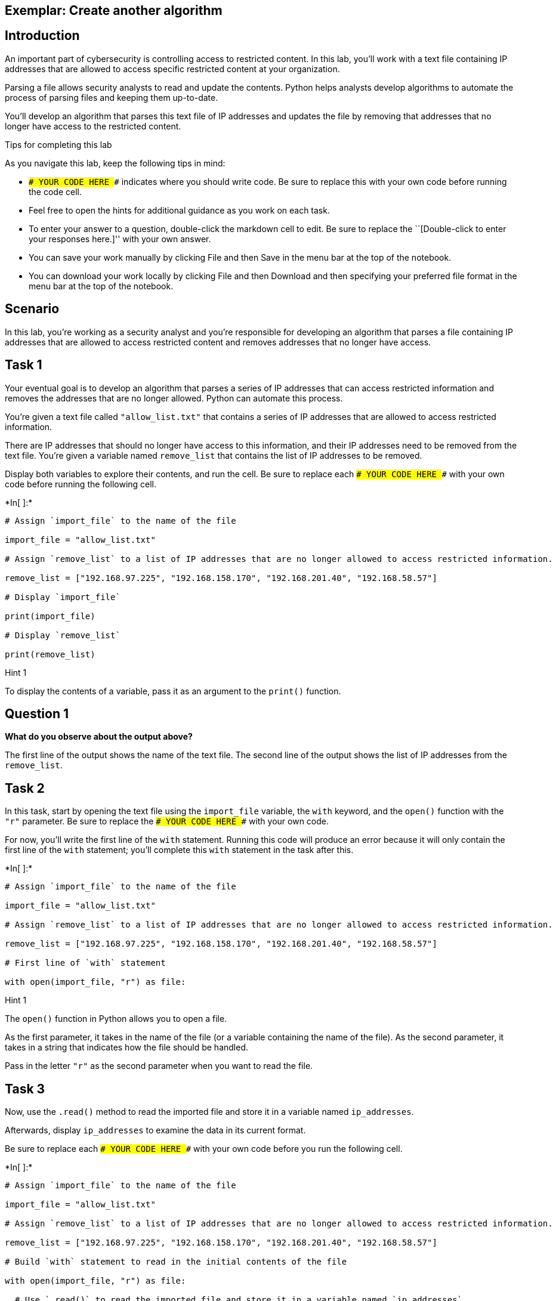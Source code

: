 == Exemplar: Create another algorithm

== Introduction

An important part of cybersecurity is controlling access to restricted
content. In this lab, you’ll work with a text file containing IP
addresses that are allowed to access specific restricted content at your
organization.

Parsing a file allows security analysts to read and update the contents.
Python helps analysts develop algorithms to automate the process of
parsing files and keeping them up-to-date.

You’ll develop an algorithm that parses this text file of IP addresses
and updates the file by removing that addresses that no longer have
access to the restricted content.

Tips for completing this lab

As you navigate this lab, keep the following tips in mind:

* `### YOUR CODE HERE ###` indicates where you should write code. Be
sure to replace this with your own code before running the code cell.
* Feel free to open the hints for additional guidance as you work on
each task.
* To enter your answer to a question, double-click the markdown cell to
edit. Be sure to replace the ``[Double-click to enter your responses
here.]'' with your own answer.
* You can save your work manually by clicking File and then Save in the
menu bar at the top of the notebook.
* You can download your work locally by clicking File and then Download
and then specifying your preferred file format in the menu bar at the
top of the notebook.

== Scenario

In this lab, you’re working as a security analyst and you’re responsible
for developing an algorithm that parses a file containing IP addresses
that are allowed to access restricted content and removes addresses that
no longer have access.

== Task 1

Your eventual goal is to develop an algorithm that parses a series of IP
addresses that can access restricted information and removes the
addresses that are no longer allowed. Python can automate this process.

You’re given a text file called `"allow_list.txt"` that contains a
series of IP addresses that are allowed to access restricted
information.

There are IP addresses that should no longer have access to this
information, and their IP addresses need to be removed from the text
file. You’re given a variable named `remove_list` that contains the list
of IP addresses to be removed.

Display both variables to explore their contents, and run the cell. Be
sure to replace each `### YOUR CODE HERE ###` with your own code before
running the following cell.


+*In[ ]:*+
[source, ipython3]
----
# Assign `import_file` to the name of the file 

import_file = "allow_list.txt"

# Assign `remove_list` to a list of IP addresses that are no longer allowed to access restricted information. 

remove_list = ["192.168.97.225", "192.168.158.170", "192.168.201.40", "192.168.58.57"]

# Display `import_file`

print(import_file)

# Display `remove_list`

print(remove_list)
----

Hint 1

To display the contents of a variable, pass it as an argument to the
`print()` function.

== *Question 1*

*What do you observe about the output above?*

The first line of the output shows the name of the text file. The second
line of the output shows the list of IP addresses from the
`remove_list`.

== Task 2

In this task, start by opening the text file using the `import_file`
variable, the `with` keyword, and the `open()` function with the `"r"`
parameter. Be sure to replace the `### YOUR CODE HERE ###` with your own
code.

For now, you’ll write the first line of the `with` statement. Running
this code will produce an error because it will only contain the first
line of the `with` statement; you’ll complete this `with` statement in
the task after this.


+*In[ ]:*+
[source, ipython3]
----
# Assign `import_file` to the name of the file 

import_file = "allow_list.txt"

# Assign `remove_list` to a list of IP addresses that are no longer allowed to access restricted information. 

remove_list = ["192.168.97.225", "192.168.158.170", "192.168.201.40", "192.168.58.57"]

# First line of `with` statement

with open(import_file, "r") as file:
----

Hint 1

The `open()` function in Python allows you to open a file.

As the first parameter, it takes in the name of the file (or a variable
containing the name of the file). As the second parameter, it takes in a
string that indicates how the file should be handled.

Pass in the letter `"r"` as the second parameter when you want to read
the file.

== Task 3

Now, use the `.read()` method to read the imported file and store it in
a variable named `ip_addresses`.

Afterwards, display `ip_addresses` to examine the data in its current
format.

Be sure to replace each `### YOUR CODE HERE ###` with your own code
before you run the following cell.


+*In[ ]:*+
[source, ipython3]
----
# Assign `import_file` to the name of the file 

import_file = "allow_list.txt"

# Assign `remove_list` to a list of IP addresses that are no longer allowed to access restricted information. 

remove_list = ["192.168.97.225", "192.168.158.170", "192.168.201.40", "192.168.58.57"]

# Build `with` statement to read in the initial contents of the file

with open(import_file, "r") as file:

  # Use `.read()` to read the imported file and store it in a variable named `ip_addresses`

  ip_addresses = file.read()

# Display `ip_addresses`

print(ip_addresses)
----

Hint 1

The `.read()` method in Python allows you to read in a file.

Hint 2

Call `file.read()` to read the imported file.

Hint 3

To display the contents of a variable, pass it as an argument to the
`print()` function.

== *Question 2*

*Do you notice any IP addresses in the allow list that are also in the
`remove_list`?*

There are four IP addresses in the allow list that are also in the
`remove_list`.

== Task 4

After reading the file, reassign the `ip_addresses` variable so its data
type is updated from a string to a list. Use the `.split()` method to
achieve this. Adding this step will allow you to iterate through each of
the IP addresses in the allow list instead of navigating a large string
that contains all the addresses merged together.

Afterwards, display the `ip_addresses` variable to verify that the
update took place.

Be sure to replace each `### YOUR CODE HERE ###` with your own code
before you run the following cell.


+*In[ ]:*+
[source, ipython3]
----
# Assign `import_file` to the name of the file 

import_file = "allow_list.txt"

# Assign `remove_list` to a list of IP addresses that are no longer allowed to access restricted information. 

remove_list = ["192.168.97.225", "192.168.158.170", "192.168.201.40", "192.168.58.57"]

# Build `with` statement to read in the initial contents of the file

with open(import_file, "r") as file:

  # Use `.read()` to read the imported file and store it in a variable named `ip_addresses`

  ip_addresses = file.read()

# Use `.split()` to convert `ip_addresses` from a string to a list

ip_addresses = ip_addresses.split()

# Display `ip_addresses`

print(ip_addresses)
----

Hint 1

The `.split()` method in Python allows you to convert a string to a
list. This method can take in a parameter that specifies which character
to split on. If a parameter is not passed in, the method will split on
whitespace by default. Note that whitespace includes any space between
text on the same line and the space between one line and the next line.

In this task, the default behavior of `.split()` works well. Each IP
address is on a new line in the `allow_list.txt` file. In other words,
there is whitespace between IP addresses in the text file. When you use
`.split()`, it will separate the IP addresses and output them as a list.

Hint 2

To display the contents of a variable, pass it as an argument to the
`print()` function.

== Task 5

Now, you’ll write code that removes the elements of `remove_list` from
the `ip_addresses` list. This will require both an iterative statement
and a conditional statement.

First, build the iterative statement. Name the loop variable `element`,
loop through `ip_addresses`, and display each element. Be sure to
replace each `### YOUR CODE HERE ###` with your own code before you run
the following cell.


+*In[ ]:*+
[source, ipython3]
----
# Assign `import_file` to the name of the file 

import_file = "allow_list.txt"

# Assign `remove_list` to a list of IP addresses that are no longer allowed to access restricted information. 

remove_list = ["192.168.97.225", "192.168.158.170", "192.168.201.40", "192.168.58.57"]

# Build `with` statement to read in the initial contents of the file

with open(import_file, "r") as file:

  # Use `.read()` to read the imported file and store it in a variable named `ip_addresses`

  ip_addresses = file.read()

# Use `.split()` to convert `ip_addresses` from a string to a list

ip_addresses = ip_addresses.split()

# Build iterative statement
# Name loop variable `element`
# Loop through `ip_addresses`

for element in ip_addresses:

    # Display `element` in every iteration

    print(element)
----

Hint 1

Build a `for` loop to iterate through `ip_addresses`. Be sure to start
with the `for` keyword. Use `element` as the loop variable and use `in`
as the loop condition.

Hint 2

To display the contents of a variable, pass it as an argument to the
`print()` function.

== Task 6

Now, build a conditional statement to remove the elements of
`remove_list` from the `ip_addresses` list. The conditional statement
should be placed inside the iterative statement that loops through
`ip_addresses`. In every iteration, if the current element in the
`ip_addresses` list is in the `remove_list`, the `remove()` method
should be used to remove that element.

Afterwards, display the updated `ip_addresses` list to verify that the
elements of remove_list are no longer in the `ip_addresses`. Be sure to
replace each `### YOUR CODE HERE ###` with your own code before you run
the following cell.


+*In[ ]:*+
[source, ipython3]
----
# Assign `import_file` to the name of the file 

import_file = "allow_list.txt"

# Assign `remove_list` to a list of IP addresses that are no longer allowed to access restricted information. 

remove_list = ["192.168.97.225", "192.168.158.170", "192.168.201.40", "192.168.58.57"]

# Build `with` statement to read in the initial contents of the file

with open(import_file, "r") as file:

  # Use `.read()` to read the imported file and store it in a variable named `ip_addresses`

  ip_addresses = file.read()

# Use `.split()` to convert `ip_addresses` from a string to a list

ip_addresses = ip_addresses.split()

# Build iterative statement
# Name loop variable `element`
# Loop through `ip_addresses`

for element in ip_addresses:
  
  # Build conditional statement
  # If current element is in `remove_list`,

    if element in remove_list:

        # then current element should be removed from `ip_addresses`

        ip_addresses.remove(element)

# Display `ip_addresses` 

print(ip_addresses)
----

Hint 1

When building the conditional statement, use the `in` operator to check
if `element` is in `remove_list`.

Hint 2

To remove `element` from `ip_addresses`, call the `.remove()` method on
`ip_addresses`, and pass in `element`.

Hint 3

To remove `element` from `ip_addresses`, call `ip_addresses.remove()`
and pass in `element`.

== Task 7

The next step is to update the original file that was used to create the
`ip_addresses` list. A line of code containing the `.join()` method has
been added to the code so that the file can be updated. This is
necessary because `ip_addresses` must be in string format when used
inside the `with` statement to rewrite the file.

The `.join()` method takes in an iterable (such as a list) and
concatenates every element of it into a string. The `.join()` method is
applied to a string consisting of the character that will be used to
separate every element in the iterable once its converted into a string.
In the code below, the method is applied to the string `" "`, which
contains just a space character. The argument of the `.join()` method is
the iterable you want to convert, and in this case, that’s
`ip_addresses`. As a result, it converts `ip_addresses` from a list back
into a string with a space between each element and the next.

After this line with the `.join()` method, build the `with` statement
that rewrites the original file. Use the `"w"` parameter when calling
the `open()` function to delete the contents in the original file and
replace it with what you want to write. Be sure to replace each
`### YOUR CODE HERE ###` with your own code before you run the following
cell. This code cell will not produce an output.


+*In[ ]:*+
[source, ipython3]
----
# Assign `import_file` to the name of the file 

import_file = "allow_list.txt"

# Assign `remove_list` to a list of IP addresses that are no longer allowed to access restricted information. 

remove_list = ["192.168.97.225", "192.168.158.170", "192.168.201.40", "192.168.58.57"]

# Build `with` statement to read in the initial contents of the file

with open(import_file, "r") as file:

  # Use `.read()` to read the imported file and store it in a variable named `ip_addresses`

  ip_addresses = file.read()

# Use `.split()` to convert `ip_addresses` from a string to a list

ip_addresses = ip_addresses.split()

# Build iterative statement
# Name loop variable `element`
# Loop through `ip_addresses`

for element in ip_addresses:
  
  # Build conditional statement
  # If current element is in `remove_list`,
  
    if element in remove_list:

        # then current element should be removed from `ip_addresses`

        ip_addresses.remove(element)

# Convert `ip_addresses` back to a string so that it can be written into the text file 

ip_addresses = " ".join(ip_addresses)

# Build `with` statement to rewrite the original file

with open(import_file, "w") as file:

  # Rewrite the file, replacing its contents with `ip_addresses`

  file.write(ip_addresses)
----

Hint 1

To complete the first line of the `with` statement, call the `open()`
function and pass in the name of the file as the first parameter and the
letter `"w"` as the second parameter.

The `"w"` parameter specifies that you’re opening the file for the
purpose of writing to it.

Hint 2

Inside the `with` statement, call the `.write()` method to replace the
contents of the file with the data stored in `ip_addresses`.

Hint 3

Inside the `with` statement, call `file.write()` and pass in
`ip_addresses`.

== Task 8

In this task, you’ll verify that the original file was rewritten using
the correct list.

Write another `with` statement, this time to read in the updated file.
Start by opening the file. Then read the file and store its contents in
the `text` variable.

Afterwards, display the `text` variable to examine the result.

Be sure to replace each `### YOUR CODE HERE ###` with your own code
before you run the following cell.


+*In[1]:*+
[source, ipython3]
----
# Assign `import_file` to the name of the file 

import_file = "allow_list.txt"

# Assign `remove_list` to a list of IP addresses that are no longer allowed to access restricted information. 

remove_list = ["192.168.97.225", "192.168.158.170", "192.168.201.40", "192.168.58.57"]

# Build `with` statement to read in the initial contents of the file

with open(import_file, "r") as file:

  # Use `.read()` to read the imported file and store it in a variable named `ip_addresses`

  ip_addresses = file.read()

# Use `.split()` to convert `ip_addresses` from a string to a list

ip_addresses = ip_addresses.split()

# Build iterative statement
# Name loop variable `element`
# Loop through `ip_addresses`

for element in ip_addresses:
  
  # Build conditional statement
  # If current element is in `remove_list`,
  
    if element in remove_list:

        # then current element should be removed from `ip_addresses`

        ip_addresses.remove(element)

# Convert `ip_addresses` back to a string so that it can be written into the text file     

ip_addresses = " ".join(ip_addresses)

# Build `with` statement to rewrite the original file

with open(import_file, "w") as file:

  # Rewrite the file, replacing its contents with `ip_addresses`

  file.write(ip_addresses)

# Build `with` statement to read in the updated file

with open(import_file, "r") as file:

    # Read in the updated file and store the contents in `text`

    text = file.read()

# Display the contents of `text`

print(text)
----


+*Out[1]:*+
----

----

Hint 1

To complete the first line of the `with` statement, call the `open()`
function and pass in the name of the file as the first parameter and the
letter `"r"` as the second parameter.

The `"r"` parameter specifies that you’re opening the file for the
purpose of reading it.

Hint 2

Inside the `with` statement, call the `.read()` method to read the
contents of the file. Assign the `text` variable to the result.

Hint 3

To display the contents of a variable, pass it as an argument to the
`print()` function.

== Task 9

The next step is to bring all of the code you’ve written leading up to
this point and put it all into one function.

Define a function named `update_file()` that takes in two parameters.
The first parameter is the name of the text file that contains IP
addresses (call this parameter `import_file`). The second parameter is a
list that contains IP addresses to be removed (call this parameter
`remove_list`).

Be sure to replace the `### YOUR CODE HERE ###` with your own code
before you run the following cell. Note that this code cell will not
produce an output.


+*In[ ]:*+
[source, ipython3]
----
# Define a function named `update_file` that takes in two parameters: `import_file` and `remove_list`
# and combines the steps you've written in this lab leading up to this

def update_file(import_file, remove_list):

    # Build `with` statement to read in the initial contents of the file

    with open(import_file, "r") as file:

        # Use `.read()` to read the imported file and store it in a variable named `ip_addresses`

        ip_addresses = file.read()

    # Use `.split()` to convert `ip_addresses` from a string to a list

    ip_addresses = ip_addresses.split()

    # Build iterative statement
    # Name loop variable `element`
    # Loop through `ip_addresses`

    for element in ip_addresses:

        # Build conditional statement
        # If current element is in `remove_list`,

        if element in remove_list:

            # then current element should be removed from `ip_addresses`

            ip_addresses.remove(element)

    # Convert `ip_addresses` back to a string so that it can be written into the text file 

    ip_addresses = " ".join(ip_addresses)

    # Build `with` statement to rewrite the original file

    with open(import_file, "w") as file:

        # Rewrite the file, replacing its contents with `ip_addresses`

        file.write(ip_addresses)
----

Hint 1

The function definition begins with the `def` keyword.

Hint 2

After the `def` keyword, specify the name of the function, followed by
parantheses and a colon. Inside the parantheses, specify the parameters
that the function takes in.

Hint 3

After the `def` keyword, write `update_file(import_file, remove_list):`
to complete the function definition header.

== *Question 3*

*What are the benefits of incorporating the algorithm into a single
function?*

Incorporating the algorithm into a single function helps organize the
code and make it reusable. If you want to execute the algorithm more
than once, all you have to do is call the function that contains it.

== Task 10

Finally, call the `update_file()` that you defined. Apply the function
to `"allow_list.txt"` and pass in a list of IP addresses as the second
argument.

Use the following list of IP addresses as the second argument:

`["192.168.25.60", "192.168.140.81", "192.168.203.198"]`

After the function call, use a `with` statement to read the contents of
the allow list. Then display the contents of the allow list. Run it to
verify that the file has been updated by the function.

Be sure to replace the `### YOUR CODE HERE ###` with your own code
before you run the following cell.


+*In[2]:*+
[source, ipython3]
----
# Define a function named `update_file` that takes in two parameters: `import_file` and `remove_list`
# and combines the steps you've written in this lab leading up to this

def update_file(import_file, remove_list):

  # Build `with` statement to read in the initial contents of the file

  with open(import_file, "r") as file:

    # Use `.read()` to read the imported file and store it in a variable named `ip_addresses`

    ip_addresses = file.read()

  # Use `.split()` to convert `ip_addresses` from a string to a list

  ip_addresses = ip_addresses.split()

  # Build iterative statement
  # Name loop variable `element`
  # Loop through `ip_addresses`

  for element in ip_addresses:
    
    # Build conditional statement
    # If current element is in `remove_list`,
    
    if element in remove_list:

      # then current element should be removed from `ip_addresses`

      ip_addresses.remove(element)

  # Convert `ip_addresses` back to a string so that it can be written into the text file     

  ip_addresses = " ".join(ip_addresses)

  # Build `with` statement to rewrite the original file

  with open(import_file, "w") as file:

    # Rewrite the file, replacing its contents with `ip_addresses`

    file.write(ip_addresses)

# Call `update_file()` and pass in "allow_list.txt" and a list of IP addresses to be removed

update_file("allow_list.txt", ["192.168.25.60", "192.168.140.81", "192.168.203.198"])

# Build `with` statement to read in the updated file

with open("allow_list.txt", "r") as file:

  # Read in the updated file and store the contents in `text`

  text = file.read()

# Display the contents of `text`

print(text)
----


+*Out[2]:*+
----

----

Hint 1

To call the `update_file()` function, write the name of the function,
followed by parantheses, and pass in the file name and list of IP
addresses that you want to try out the function on. Be sure to separate
the two arguments with a comma (`,`).

Hint 2

Inside the `with` statement, call the `.read()` method to read the
contents of the file. Assign the `text` variable to the result.

Hint 3

To display the contents of the `text` variable, pass it as an argument
to the `print()` function.

== Conclusion

*What are your key takeaways from this lab?*

* Python has functions and syntax that help you import and parse text
files.
** The `with` statement allows you to efficiently handle files.
** The `open()` function allows you to import or open a file. It takes
in the name of the file as the first parameter and a string that
indicates the purpose of opening the file as the second parameter.
*** Specify `"r"` as the second parameter if you’re opening the file for
reading purposes.
*** Specify `"w"` as the second parameter if you’re opening the file for
writing purposes.
** The `.read()` method allows you to read in a file.
** The `.write()` method allows you to append or write to a file.
* You can use a `for` loop to iterate over a list.
* You can use an `if` statement to check if a given value is in a list
and execute a specific action if so.
* You can use the `.split()` method to convert a string to a list.
* You can use Python to compare contents of a text file against elements
of a list.
* Algorithms can be incorporated into functions. When defining a
function, you must specify the parameters it takes in and the actions it
should execute.
